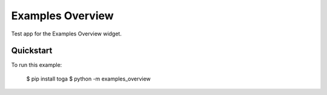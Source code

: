 Examples Overview
=================

Test app for the Examples Overview widget.

Quickstart
~~~~~~~~~~

To run this example:

    $ pip install toga
    $ python -m examples_overview
